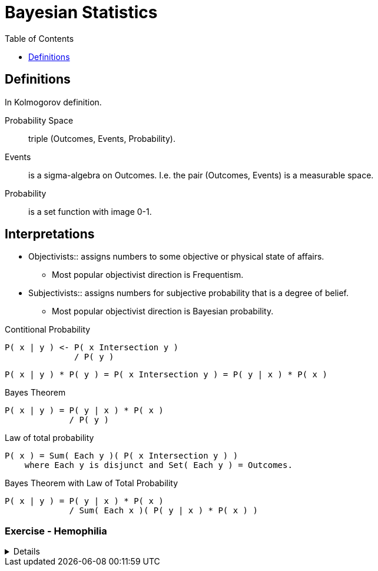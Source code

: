 = Bayesian Statistics
:toc: right

== Definitions

In Kolmogorov definition.

Probability Space:: triple (Outcomes, Events, Probability).
Events:: is a sigma-algebra on Outcomes. I.e. the pair (Outcomes, Events) is a measurable space. 
Probability:: is a set function with image 0-1.

[discrete]
== Interpretations

* Objectivists:: assigns numbers to some objective or physical state of affairs.
** Most popular objectivist direction is Frequentism.
* Subjectivists:: assigns numbers for subjective probability that is a degree of belief.
** Most popular objectivist direction is Bayesian probability.

.Contitional Probability
----
P( x | y ) <- P( x Intersection y )
              / P( y )
----

----
P( x | y ) * P( y ) = P( x Intersection y ) = P( y | x ) * P( x )
----

.Bayes Theorem
----
P( x | y ) = P( y | x ) * P( x )
             / P( y )
----

.Law of total probability
----
P( x ) = Sum( Each y )( P( x Intersection y ) )
    where Each y is disjunct and Set( Each y ) = Outcomes.
----

.Bayes Theorem with Law of Total Probability
----
P( x | y ) = P( y | x ) * P( x )
             / Sum( Each x )( P( y | x ) * P( x ) )
----

[discrete]
=== Exercise - Hemophilia

[%collapsible]
====
Problem Introduction::
Sex chromosome of men is XY, women have XX.
Hemophilia is carried on the X chromosome.
If man's X carries hemophilia he is ill.
If one of woman's X carries hemophilia she is a carrier.
For woman is lethal when both her X carries hemophilia.

Question::
Anna's brother has hemophilia. Her father is healthy. Is Anna a carrier?

What is the probability of Anna being a carrier?::
--
Let's start by the analysis of the cases.

.Diagram of How the chromosomes are inherited.
----
      Mom | Dad
      X X | X Y
----------+----
Girl  X   | X
Girl    X | X
Boy   X   |   Y
Boy     X |   Y
----

*Let's summarize what we know so far.*
. Anna's brother has hemophilia, so one of her parents carries it.
. Anna's father is healthy, so mom carries it.
. For women is lethal to carries hemophilia on both chromosomes, so Anna's mom is a carrier.
I.e. one of Anna's mom X carries hemophilia.

----
P(Carrier=True | Anna) =
P(Carrier=True | Anna) = P(Carrier=True | brother=Ill, father=Healthy)

                       = P(brother=Ill, father=Healthy | Carrier=True) * P(Carrier=True)
                         / Sum(c)(P(brother=Ill, father=Healthy | Carrier=c) * P(Carrier=c)

Dad is healthy so X=0, brother is ill, so either mom's X=1, not both.

      Mom     | Dad
      X=1 X=0 | X=0 Y
or
      Mom     | Dad
      X=0 X=1 | X=0 Y

So dads has no role in the probabilities.

Mom is either 01, or 10, so daughter is either 10, or 00.

                       = normalization * P(brother=Ill, father=Healthy | sister=10) * P(sister=10)
                       = normalization * P(brother=Ill, father=Healthy, sister=10)

P(Anna={1} | Mom={1, 0}) = 1/2
----
--

What is the probability P(Anna={1} | Son={0})?::
----
P(Anna={1} | Son={0}) = normalization * P(Son={0} | Anna={1}) * P(Anna={1})
                      = normalization * 1/2                   * 1/2
P(Anna={0} | Son={0}) = normalization * P(Son={0} | Anna={0}) * P(Anna={0})
                      = normalization * 1                     * 1/2
----


What is the probability P(Anna={1} | Son={0}, Son={0})?::
----
P(Anna={1} | Son={0}, Son={0}) = normalization * P(Son={0}, Son={0} | Anna={1}) * P(Anna={1})
                               = normalization * P(Son={0} | Anna={1}) * P(Son={0} | Anna={1}) * P(Anna={1})
                               = normalization * P(Son={0}, Son={0},  Anna={1})
                               = normalization * P(Anna={1} | Son={0}, Son={0}) * P(Son={0}, Son={0})
                               = normalization * P(Anna={1} | Son={0}, Son={0}) * P(Son={0}) * P(Son={0})

P(S=0, S=0, A=1)


                               = normalization * 1/2                   * 1/2
P(Anna={0} | Son={0}) = normalization * P(Son={0} | Anna={0}) * P(Anna={0})
                      = normalization * 1                     * 1/2
----
====
